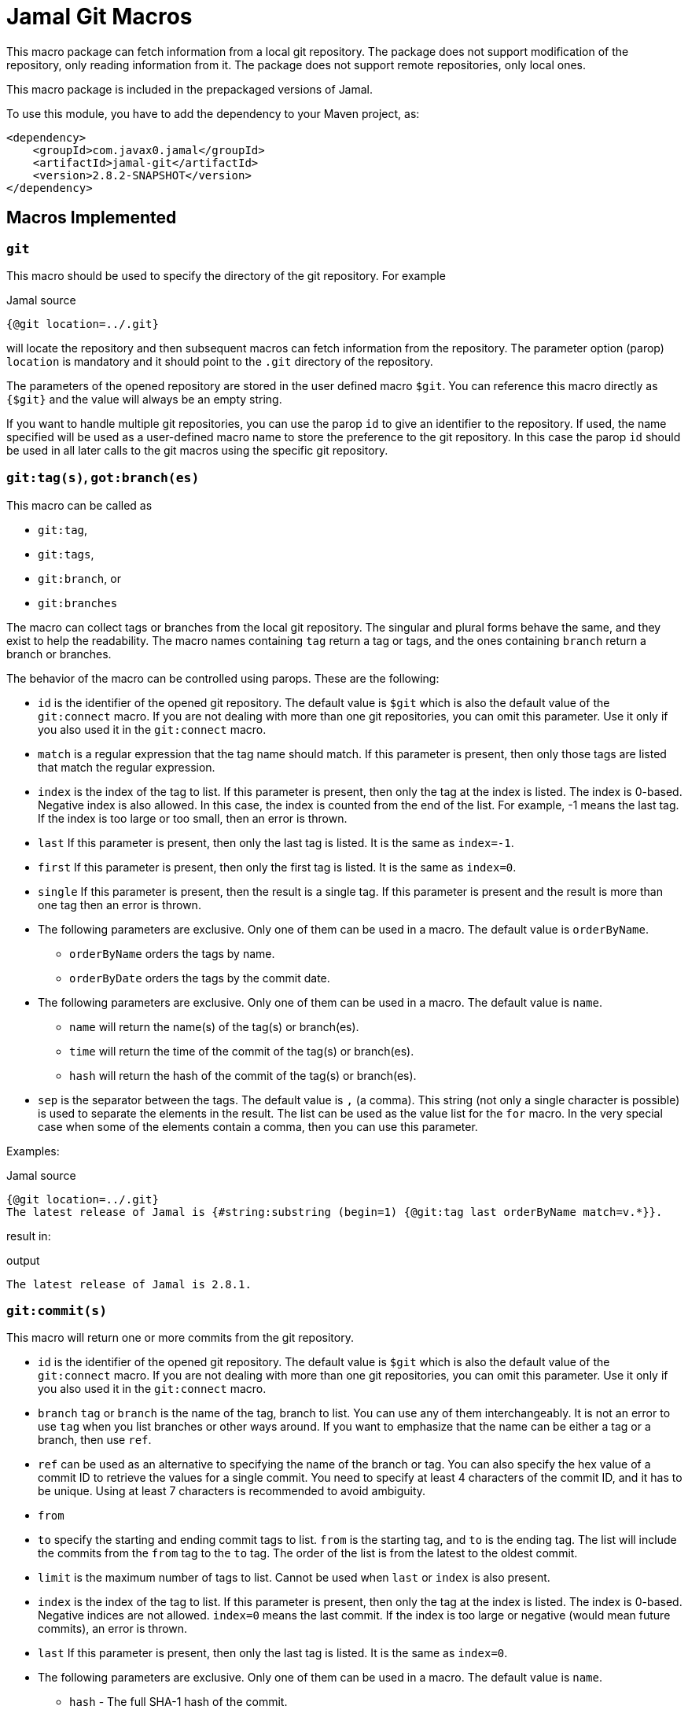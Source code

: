 = Jamal Git Macros


This macro package can fetch information from a local git repository.
The package does not support modification of the repository, only reading information from it.
The package does not support remote repositories, only local ones.

This macro package is included in the prepackaged versions of Jamal.

To use this module, you have to add the dependency to your Maven project, as:

[source,xml]
----
<dependency>
    <groupId>com.javax0.jamal</groupId>
    <artifactId>jamal-git</artifactId>
    <version>2.8.2-SNAPSHOT</version>
</dependency>
----


== Macros Implemented


=== `git`

This macro should be used to specify the directory of the git repository.
For example

.Jamal source
[source]
----
{@git location=../.git}
----

will locate the repository and then subsequent macros can fetch information from the repository.
The parameter option (parop) `location` is mandatory and it should point to the `.git` directory of the repository.

The parameters of the opened repository are stored in the user defined macro `$git`.
You can reference this macro directly as `{$git}` and the value will always be an empty string.

If you want to handle multiple git repositories, you can use the parop `id` to give an identifier to the repository.
If used, the name specified will be used as a user-defined macro name to store the preference to the git repository.
In this case the parop `id` should be used in all later calls to the git macros using the specific git repository.

=== `git:tag(s)`, `got:branch(es)`

This macro can be called as

* `git:tag`,
* `git:tags`,
* `git:branch`, or
* `git:branches`

The macro can collect tags or branches from the local git repository.
The singular and plural forms behave the same, and they exist to help the readability.
The macro names containing `tag` return a tag  or tags, and the ones containing `branch` return a branch or branches.

The behavior of the macro can be controlled using parops.
These are the following:

* `id`
is the identifier of the opened git repository.
The default value is `$git` which is also the default value of the `git:connect` macro.
If you are not dealing with more than one git repositories, you can omit this parameter.
Use it only if you also used it in the `git:connect` macro.
* `match`
is a regular expression that the tag name should match.
If this parameter is present, then only those tags are listed that match the regular expression.
* `index`
is the index of the tag to list.
If this parameter is present, then only the tag at the index is listed.
The index is 0-based.
Negative index is also allowed.
In this case, the index is counted from the end of the list.
For example, -1 means the last tag.
If the index is too large or too small, then an error is thrown.
* `last`
If this parameter is present, then only the last tag is listed.
It is the same as `index=-1`.
* `first`
If this parameter is present, then only the first tag is listed.
It is the same as `index=0`.
* `single`
If this parameter is present, then the result is a single tag.
If this parameter is present and the result is more than one tag then an error is thrown.

* The following parameters are exclusive.
Only one of them can be used in a macro.
The default value is `orderByName`.
** `orderByName` orders the tags by name.
** `orderByDate` orders the tags by the commit date.

* The following parameters are exclusive.
Only one of them can be used in a macro.
The default value is `name`.
** `name` will return the name(s) of the tag(s) or branch(es).
** `time` will return the time of the commit of the tag(s) or branch(es).
** `hash` will return the hash of the commit of the tag(s) or branch(es).
* `sep`
is the separator between the tags.
The default value is `,` (a comma).
This string (not only a single character is possible) is used to separate the elements in the result.
The list can be used as the value list for the `for` macro.
In the very special case when some of the elements contain a comma, then you can use this parameter.


Examples:

.Jamal source
[source]
----
{@git location=../.git}
The latest release of Jamal is {#string:substring (begin=1) {@git:tag last orderByName match=v.*}}.
----

result in:

.output
[source]
----
The latest release of Jamal is 2.8.1.
----


=== `git:commit(s)`

This macro will return one or more commits from the git repository.


* `id`
is the identifier of the opened git repository.
The default value is `$git` which is also the default value of the `git:connect` macro.
If you are not dealing with more than one git repositories, you can omit this parameter.
Use it only if you also used it in the `git:connect` macro.
* `branch`
`tag` or `branch` is the name of the tag, branch to list.
You can use any of them interchangeably.
It is not an error to use `tag` when you list branches or other ways around.
If you want to emphasize that the name can be either a tag or a branch, then use `ref`.
* `ref` can be used as an alternative to specifying the name of the branch or tag.
You can also specify the hex value of a commit ID to retrieve the values for a single commit.
You need to specify at least 4 characters of the commit ID, and it has to be unique.
Using at least 7 characters is recommended to avoid ambiguity.
* `from`
* `to`
specify the starting and ending commit tags to list.
`from` is the starting tag, and `to` is the ending tag.
The list will include the commits from the `from` tag to the `to` tag.
The order of the list is from the latest to the oldest commit.
* `limit`
is the maximum number of tags to list.
Cannot be used when `last` or `index` is also present.
* `index`
is the index of the tag to list.
If this parameter is present, then only the tag at the index is listed.
The index is 0-based.
Negative indices are not allowed.
`index=0` means the last commit.
If the index is too large or negative (would mean future commits), an error is thrown.
* `last`
If this parameter is present, then only the last tag is listed.
It is the same as `index=0`.

* The following parameters are exclusive.
Only one of them can be used in a macro.
The default value is `name`.
** `hash` - The full SHA-1 hash of the commit.
** `abbreviated` - The abbreviated SHA-1 hash of the commit.
** `author` - The name of the author of the commit.
** `committer` - The name of the committer of the commit.
** `date` - The author date of the commit (Unix timestamp in **seconds** since the epoch).
** `commitTime` - The commit time (Unix timestamp in **seconds** since the epoch).
** `message` - The full commit message.
** `shortMessage` - The short commit message.
** `parentIds` - The SHA-1 hashes of the parent commits.
** `treeId` - The SHA-1 hash of the tree object associated with the commit.
* `footnote`
can specify the footnote to use as an output.
When this parameter is used, no other output option like `has`, `abbreviated`, `author`, etc. can be used.
The output will be the line or lines of the message that follows the footnote line.
* `sep`
is the separator between the tags.
The default value is `,` (a comma).
This string (not only a single character is possible) is used to separate the elements in the result.
The list can be used as the value list for the `for` macro.
In the very special case when some of the elements contain a comma, then you can use this parameter.


There are certain restrictions on the commit parameters.
You can use some parameters together, while some others are exclusive:

* `footnote` and `what` cannot be used together.
* You have to specify both `from` and `to` or none of them.
* You cannot specify both `last` and `index`.
* You cannot specify both `last` and `limit`.
* You cannot specify both `index` and `limit`.
* You cannot specify both `to` and `limit`.
* You cannot specify `from` or `to` with a commit ID specified using `ref`.


Examples:

.Jamal source
[source]
----
{@git location=../.git}
The latest commit to Jamal is: "{@git:commit branch=master last shortMessage}"
----

result in:

.output
[source]
----
The latest commit to Jamal is: "starting the git macro package"
----



.Jamal source
[source]
----
{@counter:define id=$counter format=%2d start=1 step=1 }
{#range lines=1..11
  {!@for [evalist] $C in ({@git:commit from=1.0.2 to=1.1.0 branch=master hash})=
{$counter}. {@git:commit ref=$C abbreviated}
    {@git:commit ref=$C shortMessage}}}
----


result in:

.output
[source]
----
1. ec34577
   POMs and also jamal macro files were updated
2. 3db268f
   tracing was extended to include warnings test support was also modified to be more readable fixed user defined macro parameter handling in case of lenient and providing too many arguments
3. 473c5d0
   InnerScopeDependent implemented
4. bc7204a
   new extension macros to handle snippets
5. 8a857c1
   documentation was extended explaining that ident eats space
----


=== `git:format`

Format a time stamp from the git repository.
When some commands like `git:commit` return a time stamp, you can format it using this macro.
The format is the same as the Java `SimpleDateFormat` format and it has to be specified in the input of the macro.
The time stamp is specified

* `time`
is the time as returned by some of the git commands, in number of seconds since the epoch.